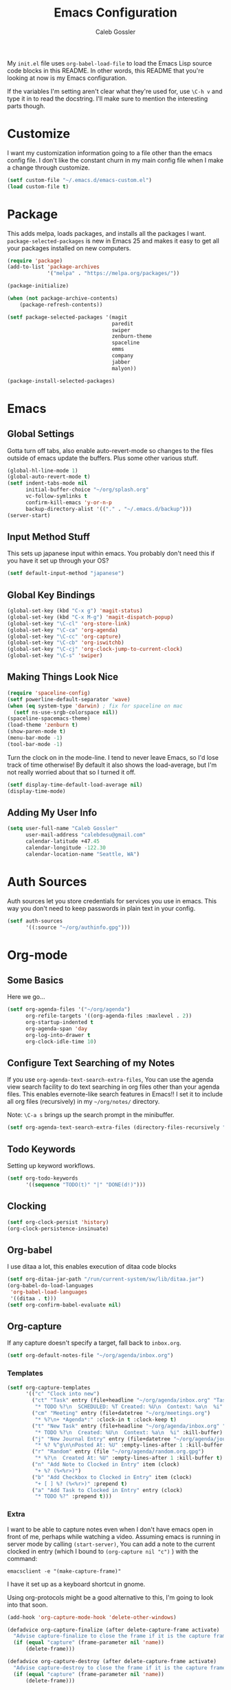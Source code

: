 #+AUTHOR: Caleb Gossler
#+TITLE: Emacs Configuration
My =init.el= file uses =org-babel-load-file= to load the Emacs Lisp source code blocks in this README. In other words, this README that you're looking at now is my Emacs configuration.

If the variables I'm setting aren't clear what they're used for, use =\C-h v= and type it in to read the docstring. I'll make sure to mention the interesting parts though.
* Customize
I want my customization information going to a file other than the emacs config file. I don't like the constant churn in my main config file when I make a change through customize.
#+BEGIN_SRC emacs-lisp
  (setf custom-file "~/.emacs.d/emacs-custom.el")
  (load custom-file t)
#+END_SRC
* Package
This adds melpa, loads packages, and installs all the packages I want. =package-selected-packages= is new in Emacs 25 and makes it easy to get all your packages installed on new computers.
#+BEGIN_SRC emacs-lisp
  (require 'package)
  (add-to-list 'package-archives
               '("melpa" . "https://melpa.org/packages/"))

  (package-initialize)

  (when (not package-archive-contents)
      (package-refresh-contents))

  (setf package-selected-packages '(magit
                                    paredit
                                    swiper
                                    zenburn-theme
                                    spaceline
                                    emms
                                    company
                                    jabber
                                    malyon))

  (package-install-selected-packages)
#+END_SRC
* Emacs
** Global Settings
Gotta turn off tabs, also enable auto-revert-mode so changes to the files outside of emacs update the buffers. Plus some other various stuff.
#+BEGIN_SRC emacs-lisp
  (global-hl-line-mode 1)
  (global-auto-revert-mode t)
  (setf indent-tabs-mode nil
        initial-buffer-choice "~/org/splash.org"
        vc-follow-symlinks t
        confirm-kill-emacs 'y-or-n-p
        backup-directory-alist '(("." . "~/.emacs.d/backup")))
  (server-start)
#+END_SRC
** Input Method Stuff
This sets up japanese input within emacs. You probably don't need this if you have it set up through your OS?
#+BEGIN_SRC emacs-lisp
  (setf default-input-method "japanese")
#+END_SRC
** Global Key Bindings
#+BEGIN_SRC emacs-lisp
  (global-set-key (kbd "C-x g") 'magit-status)
  (global-set-key (kbd "C-x M-g") 'magit-dispatch-popup)
  (global-set-key "\C-cl" 'org-store-link)
  (global-set-key "\C-ca" 'org-agenda)
  (global-set-key "\C-cc" 'org-capture)
  (global-set-key "\C-cb" 'org-iswitchb)
  (global-set-key "\C-cj" 'org-clock-jump-to-current-clock)
  (global-set-key "\C-s" 'swiper)
#+END_SRC
** Making Things Look Nice
#+BEGIN_SRC emacs-lisp
  (require 'spaceline-config)
  (setf powerline-default-separator 'wave)
  (when (eq system-type 'darwin) ; fix for spaceline on mac
    (setf ns-use-srgb-colorspace nil))
  (spaceline-spacemacs-theme)
  (load-theme 'zenburn t)
  (show-paren-mode t)
  (menu-bar-mode -1)
  (tool-bar-mode -1)
#+END_SRC
Turn the clock on in the mode-line. I tend to never leave Emacs, so I'd lose track of time otherwise! By default it also shows the load-average, but I'm not really worried about that so I turned it off.
#+BEGIN_SRC emacs-lisp
(setf display-time-default-load-average nil)
(display-time-mode)
#+END_SRC
** Adding My User Info
#+BEGIN_SRC emacs-lisp
  (setq user-full-name "Caleb Gossler"
        user-mail-address "calebdesu@gmail.com"
        calendar-latitude +47.45
        calendar-longitude -122.30
        calendar-location-name "Seattle, WA")
#+END_SRC
* Auth Sources
Auth sources let you store credentials for services you use in emacs. This way you don't need to keep passwords in plain text in your config.
#+BEGIN_SRC emacs-lisp
  (setf auth-sources
        '((:source "~/org/authinfo.gpg")))
#+END_SRC
* Org-mode
** Some Basics
Here we go...
#+BEGIN_SRC emacs-lisp
  (setf org-agenda-files '("~/org/agenda")
        org-refile-targets '((org-agenda-files :maxlevel . 2))
        org-startup-indented t
        org-agenda-span 'day
        org-log-into-drawer t
        org-clock-idle-time 10)
#+END_SRC
** Configure Text Searching of my Notes
If you use =org-agenda-text-search-extra-files=, You can use the agenda view search facility to do text searching in org files other than your agenda files. This enables evernote-like search features in Emacs!! I set it to include all org files (recursively) in my =~/org/notes/= directory.

Note: =\C-a s= brings up the search prompt in the minibuffer.
#+BEGIN_SRC emacs-lisp
  (setf org-agenda-text-search-extra-files (directory-files-recursively "~/org/notes/" "\.org$"))
#+END_SRC
** Todo Keywords
Setting up keyword workflows.
#+BEGIN_SRC emacs-lisp
  (setf org-todo-keywords
        '((sequence "TODO(t)" "|" "DONE(d!)")))
#+END_SRC
** Clocking
#+BEGIN_SRC emacs-lisp
  (setf org-clock-persist 'history)
  (org-clock-persistence-insinuate)
#+END_SRC
** Org-babel
I use ditaa a lot, this enables execution of ditaa code blocks
#+BEGIN_SRC emacs-lisp
  (setf org-ditaa-jar-path "/run/current-system/sw/lib/ditaa.jar")
  (org-babel-do-load-languages
   'org-babel-load-languages
   '((ditaa . t)))
  (setf org-confirm-babel-evaluate nil)
#+END_SRC
** Org-capture
If any capture doesn't specify a target, fall back to =inbox.org=.

#+BEGIN_SRC emacs-lisp
  (setf org-default-notes-file "~/org/agenda/inbox.org")
#+END_SRC
*** Templates
#+BEGIN_SRC emacs-lisp
  (setf org-capture-templates
        '(("c" "Clock into new")
          ("ct" "Task" entry (file+headline "~/org/agenda/inbox.org" "Tasks")
           "* TODO %?\n  SCHEDULED: %T Created: %U\n  Context: %a\n  %i" :clock-in t :clock-keep t)
          ("cm" "Meeting" entry (file+datetree "~/org/meetings.org")
           "* %?\n+ *Agenda*:" :clock-in t :clock-keep t)
          ("t" "New Task" entry (file+headline "~/org/agenda/inbox.org" "Tasks")
           "* TODO %?\n  Created: %U\n  Context: %a\n  %i" :kill-buffer)
          ("j" "New Journal Entry" entry (file+datetree "~/org/agenda/journal.org.gpg")
           "* %? %^g\n\nPosted At: %U" :empty-lines-after 1 :kill-buffer t)
          ("r" "Random" entry (file "~/org/agenda/random.org.gpg")
           "* %?\n  Created At: %U" :empty-lines-after 1 :kill-buffer t)
          ("n" "Add Note to Clocked in Entry" item (clock)
           "+ %? (%<%r>)")
          ("b" "Add Checkbox to Clocked in Entry" item (clock)
           "+ [ ] %? (%<%r>)" :prepend t)
          ("a" "Add Task to Clocked in Entry" entry (clock)
           "* TODO %?" :prepend t)))
#+END_SRC
*** Extra
I want to be able to capture notes even when I don't have emacs open in front of me, perhaps while watching a video. Assuming emacs is running in server mode by calling =(start-server)=, You can add a note to the current clocked in entry (which I bound to =(org-capture nil "c")= ) with the command:

=emacsclient -e "(make-capture-frame)"=

I have it set up as a keyboard shortcut in gnome.

Using org-protocols might be a good alternative to this, I'm going to look into that soon.
#+BEGIN_SRC emacs-lisp
  (add-hook 'org-capture-mode-hook 'delete-other-windows)

  (defadvice org-capture-finalize (after delete-capture-frame activate)
    "Advise capture-finalize to close the frame if it is the capture frame"
    (if (equal "capture" (frame-parameter nil 'name))
        (delete-frame)))

  (defadvice org-capture-destroy (after delete-capture-frame activate)
    "Advise capture-destroy to close the frame if it is the capture frame"
    (if (equal "capture" (frame-parameter nil 'name))
        (delete-frame)))

  (defun make-capture-frame ()
    "Create a new frame and run org-capture."
    (interactive)
    (make-frame '((name . "capture")(width . 75)(height . 10)(top . -1)))
    (select-frame-by-name "capture")
    (delete-other-windows)
    (org-capture nil "n"))
#+END_SRC
This is a shortcut for me to add a note to the clocked in entry.
#+BEGIN_SRC emacs-lisp
  (define-key global-map "\C-cn"
    (lambda () (interactive) (org-capture nil "n")))
#+END_SRC
* Dired
Dired renders a buffer that it builds off of a call to =ls=. Here we can customize the switches passed to it.
=dired-dwim-target= tells dired to try to guess a default target directory for file operations. This means if there is a Dired buffer displayed in the next window, use that as the target. Convinient when doing operations between directories.
#+BEGIN_SRC emacs-lisp
  (setf dired-listing-switches "-lh"
        delete-by-moving-to-trash t
        dired-dwim-target t)
#+END_SRC
By default, dired shows permissions, user and group, file size, and dates. I prefer a cleaner view, so this enables =dired-hide-details-mode=. You can toggle it on and off with =(= when the extra details are needed.
#+BEGIN_SRC emacs-lisp
  (add-hook 'dired-mode-hook 'dired-hide-details-mode)
#+END_SRC
** Dired-X
Dired-X adds some nice features, one of them is doing file operations async. A must have for doing large/over-the-network file operations
#+BEGIN_SRC emacs-lisp
    (add-hook 'dired-load-hook
              (lambda ()
                (load "dired-x")
                (dired-async-mode)))
#+END_SRC
* Emacs Multimedia System (EMMS)
It's very convenient to be able to control music from within Emacs. I use it mostly to play streams.
#+BEGIN_SRC emacs-lisp
  (require 'emms-setup)
  (emms-all)
  (emms-default-players)
  (require 'emms-history)
  (emms-history-load)
#+END_SRC
* EasyPG
Use gpg2 instead of gpg
#+BEGIN_SRC emacs-lisp
  (setf epg-gpg-program "gpg2")
#+END_SRC
* Ivy
#+BEGIN_SRC emacs-lisp
  (setf ivy-use-virtual-buffers t)
  (setf magit-completing-read-function 'ivy-completing-read)
  (setf ivy-count-format "(%d/%d) ")
  (ivy-mode 1) ; tyring out ivy
#+END_SRC
* Jabber
I use this to connect to google hangouts/talk. It doesn't offer all the features but It's nice being able to chat in emacs.
#+BEGIN_SRC emacs-lisp
  (setf jabber-alert-presence-hooks nil
        jabber-show-resources nil
        jabber-auto-reconnect t
        jabber-history-enabled t
        jabber-roster-show-title nil
        jabber-roster-line-format " %c %-25n %u %-8s  %S"
        jabber-alert-message-wave "~/.emacs.d/data/sound.wav"
        ; jabber-message-alert-same-buffer nil
        jabber-account-list '(("calebdesu@gmail.com"))
        jabber-alert-message-hooks '(jabber-message-notifications
                                     jabber-message-echo
                                     jabber-message-scroll
                                     jabber-message-wave))
#+END_SRC
* Some Extra Commands
+ Sometimes I export an org document to UTF plain text, but need to paste it into an email. This is helpful to get rid of "fill"
#+BEGIN_SRC emacs-lisp
(defun unfill-paragraph ()
  (interactive)
  (let ((fill-column (point-max)))
    (fill-paragraph nil)))

(defun unfill-region (start end)
  (interactive "r")
  (let ((fill-column (point-max)))
    (fill-region start end nil)))
#+END_SRC

+ Let's play zork!
#+BEGIN_SRC emacs-lisp
  (defun zork ()
    "Starts a game of Zork."
    (interactive)
    (require 'malyon)
    (malyon "~/.emacs.d/games/zork1.z5"))

  (defun spider ()
    "Starts a game of 'Spider and Web'."
    (interactive)
    (require 'malyon)
    (malyon "~/.emacs.d/games/spider.z5"))
#+END_SRC
* Hooks
#+BEGIN_SRC emacs-lisp
  (add-hook 'org-mode-hook 'visual-line-mode)
  (add-hook 'after-init-hook 'global-company-mode)
#+END_SRC
